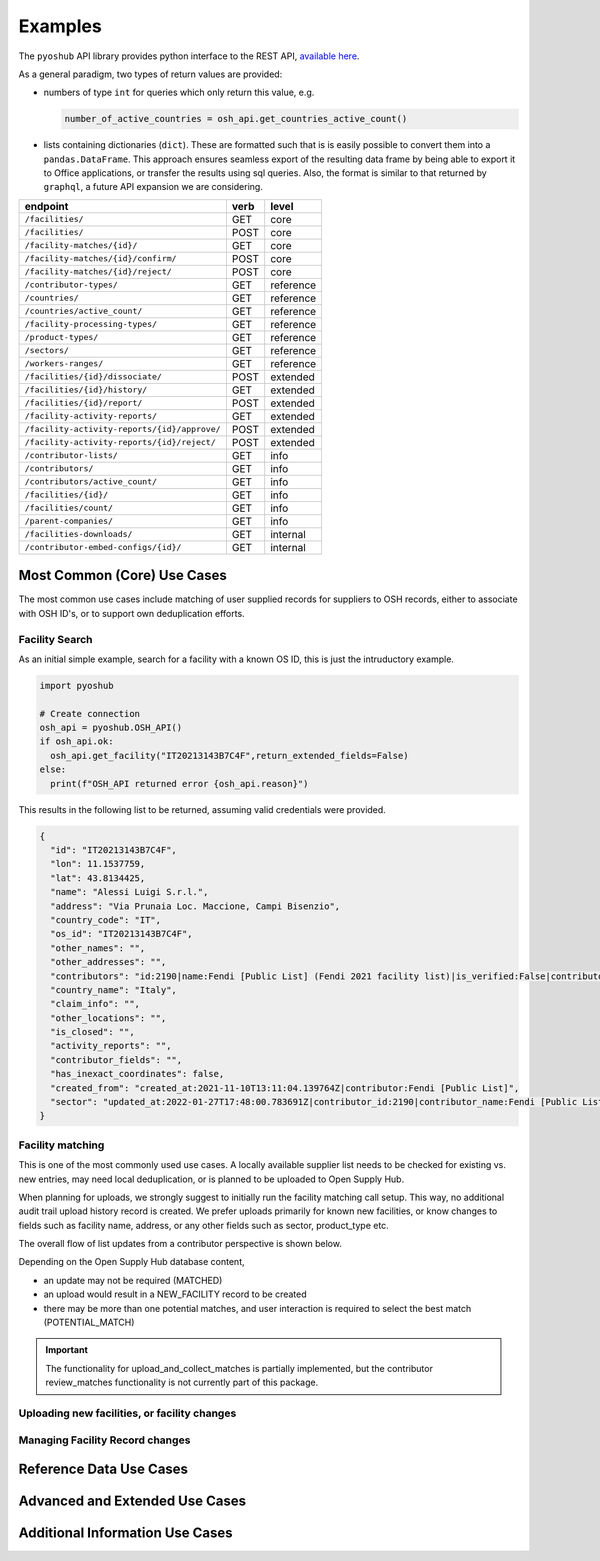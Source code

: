 .. _examples:

Examples
========

The ``pyoshub`` API library provides python interface to the REST API, 
`available here <https://opensupplyhub.org/api/docs/>`_. 

As a general paradigm, two types of return values are provided:

- numbers of type ``int`` for queries which only return this value, e.g.

  .. code-block:: python

    number_of_active_countries = osh_api.get_countries_active_count()

- lists containing dictionaries (``dict``). These are formatted such that
  is is easily possible to convert them into a ``pandas.DataFrame``. This
  approach ensures seamless export of the resulting data frame by being
  able to export it to Office applications, or transfer the results using
  sql queries. Also, the format is similar to that returned by ``graphql``,
  a future API expansion we are considering.

.. table::
   
    +-----------------------------------------------+-------+------------+
    | endpoint                                      | verb  | level      |
    +===============================================+=======+============+
    | ``/facilities/``                              | GET   | core       |
    +-----------------------------------------------+-------+------------+
    | ``/facilities/``                              | POST  | core       |
    +-----------------------------------------------+-------+------------+
    | ``/facility-matches/{id}/``                   | GET   | core       |
    +-----------------------------------------------+-------+------------+
    | ``/facility-matches/{id}/confirm/``           | POST  | core       |
    +-----------------------------------------------+-------+------------+
    | ``/facility-matches/{id}/reject/``            | POST  | core       |
    +-----------------------------------------------+-------+------------+
    | ``/contributor-types/``                       | GET   | reference  |
    +-----------------------------------------------+-------+------------+
    | ``/countries/``                               | GET   | reference  |
    +-----------------------------------------------+-------+------------+
    | ``/countries/active_count/``                  | GET   | reference  |
    +-----------------------------------------------+-------+------------+
    | ``/facility-processing-types/``               | GET   | reference  |
    +-----------------------------------------------+-------+------------+
    | ``/product-types/``                           | GET   | reference  |
    +-----------------------------------------------+-------+------------+
    | ``/sectors/``                                 | GET   | reference  |
    +-----------------------------------------------+-------+------------+
    | ``/workers-ranges/``                          | GET   | reference  |
    +-----------------------------------------------+-------+------------+
    | ``/facilities/{id}/dissociate/``              | POST  | extended   |
    +-----------------------------------------------+-------+------------+
    | ``/facilities/{id}/history/``                 | GET   | extended   |
    +-----------------------------------------------+-------+------------+
    | ``/facilities/{id}/report/``                  | POST  | extended   |
    +-----------------------------------------------+-------+------------+
    | ``/facility-activity-reports/``               | GET   | extended   |
    +-----------------------------------------------+-------+------------+
    | ``/facility-activity-reports/{id}/approve/``  | POST  | extended   |
    +-----------------------------------------------+-------+------------+
    | ``/facility-activity-reports/{id}/reject/``   | POST  | extended   |
    +-----------------------------------------------+-------+------------+
    | ``/contributor-lists/``                       | GET   | info       |
    +-----------------------------------------------+-------+------------+
    | ``/contributors/``                            | GET   | info       |
    +-----------------------------------------------+-------+------------+
    | ``/contributors/active_count/``               | GET   | info       |
    +-----------------------------------------------+-------+------------+
    | ``/facilities/{id}/``                         | GET   | info       |
    +-----------------------------------------------+-------+------------+
    | ``/facilities/count/``                        | GET   | info       |
    +-----------------------------------------------+-------+------------+
    | ``/parent-companies/``                        | GET   | info       |
    +-----------------------------------------------+-------+------------+
    | ``/facilities-downloads/``                    | GET   | internal   |
    +-----------------------------------------------+-------+------------+
    | ``/contributor-embed-configs/{id}/``          | GET   | internal   |
    +-----------------------------------------------+-------+------------+



Most Common (Core) Use Cases
----------------------------

The most common use cases include matching of user supplied records
for suppliers to OSH records, either to associate with OSH ID's,
or to support own deduplication efforts.



.. uml::

  @startuml
  skinparam actorStyle awesome
  left to right direction
  actor "User" as user
  package "facility records" {
    usecase "Search" as FS
    usecase "Match" as FM
    usecase "Upload" as FU
  }
  user --> FS
  user --> FM
  user --> FU
  FU --> FM
  @enduml

Facility Search
~~~~~~~~~~~~~~~

As an initial simple example, 
search for a facility with a known OS ID, this is just the intruductory example.

.. code-block:: python

   import pyoshub

   # Create connection
   osh_api = pyoshub.OSH_API()
   if osh_api.ok:
     osh_api.get_facility("IT20213143B7C4F",return_extended_fields=False)
   else:
     print(f"OSH_API returned error {osh_api.reason}")

This results in the following list to be returned, assuming valid credentials were provided. 

.. code-block:: json

  {
    "id": "IT20213143B7C4F",
    "lon": 11.1537759,
    "lat": 43.8134425,
    "name": "Alessi Luigi S.r.l.",
    "address": "Via Prunaia Loc. Maccione, Campi Bisenzio",
    "country_code": "IT",
    "os_id": "IT20213143B7C4F",
    "other_names": "",
    "other_addresses": "",
    "contributors": "id:2190|name:Fendi [Public List] (Fendi 2021 facility list)|is_verified:False|contributor_name:Fendi [Public List]|list_name:Fendi 2021 facility list",
    "country_name": "Italy",
    "claim_info": "",
    "other_locations": "",
    "is_closed": "",
    "activity_reports": "",
    "contributor_fields": "",
    "has_inexact_coordinates": false,
    "created_from": "created_at:2021-11-10T13:11:04.139764Z|contributor:Fendi [Public List]",
    "sector": "updated_at:2022-01-27T17:48:00.783691Z|contributor_id:2190|contributor_name:Fendi [Public List]|values:['Apparel']|is_from_claim:False"
  }

  
Facility matching
~~~~~~~~~~~~~~~~~

This is one of the most commonly used use cases. A locally available supplier list
needs to be checked for existing vs. new entries, may need local deduplication, or
is planned to be uploaded to Open Supply Hub.

When planning for uploads, we strongly suggest to initially run the facility matching
call setup. This way, no additional audit trail upload history record is created. We
prefer uploads primarily for known new facilities, or know changes to fields such
as facility name, address, or any other fields such as sector, product_type etc.

The overall flow of list updates from a contributor perspective is shown below.

.. uml::

  @startuml
  [*] --> facility_match
  facility_match --> MATCHED
  facility_match --> POTENTIAL_MATCH
  facility_match --> NEW_FACILITY
  
  MATCHED --> [*]
  POTENTIAL_MATCH --> upload_and_collect_matches
  upload_and_collect_matches --> review_matches
  review_matches --> [*]

  NEW_FACILITY --> direct_upload
  direct_upload --> [*]
  
  @enduml

Depending on the Open Supply Hub database content, 

- an update may not be required (MATCHED)
- an upload would result in a NEW_FACILITY record to be created
- there may be more than one potential matches, and user interaction is required to
  select the best match (POTENTIAL_MATCH)

.. important::

  The functionality for upload_and_collect_matches is partially implemented, but
  the contributor review_matches functionality is not currently part of this package.

Uploading new facilities, or facility changes
~~~~~~~~~~~~~~~~~~~~~~~~~~~~~~~~~~~~~~~~~~~~~

Managing Facility Record changes
~~~~~~~~~~~~~~~~~~~~~~~~~~~~~~~~

.. uml::

  @startuml
  skinparam actorStyle awesome
  left to right direction
  actor "User" as user
  package "facility status" {
    usecase "Open or Closed" as FOC
    usecase "Asccoiate" as FA
  }
  user --> FOC
  user --> FA
  @enduml



Reference Data Use Cases
------------------------


Advanced and Extended Use Cases
-------------------------------


Additional Information Use Cases
--------------------------------


